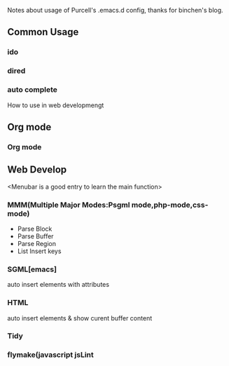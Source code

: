 Notes about usage of Purcell's .emacs.d config, thanks for binchen's blog.
** Common Usage
*** ido
*** dired
*** auto complete
How to use in web developmengt
** Org mode
*** Org mode
** Web Develop
<Menubar is a good entry to learn the main function>
*** MMM(Multiple Major Modes:Psgml mode,php-mode,css-mode)
- Parse Block
- Parse Buffer
- Parse Region
- List Insert keys
*** SGML[emacs]
auto insert elements with attributes
*** HTML
auto insert elements & show curent buffer content
*** Tidy
*** flymake(javascript jsLint
